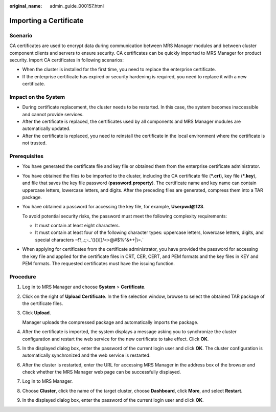 :original_name: admin_guide_000157.html

.. _admin_guide_000157:

Importing a Certificate
=======================

Scenario
--------

CA certificates are used to encrypt data during communication between MRS Manager modules and between cluster component clients and servers to ensure security. CA certificates can be quickly imported to MRS Manager for product security. Import CA certificates in following scenarios:

-  When the cluster is installed for the first time, you need to replace the enterprise certificate.
-  If the enterprise certificate has expired or security hardening is required, you need to replace it with a new certificate.

Impact on the System
--------------------

-  During certificate replacement, the cluster needs to be restarted. In this case, the system becomes inaccessible and cannot provide services.
-  After the certificate is replaced, the certificates used by all components and MRS Manager modules are automatically updated.
-  After the certificate is replaced, you need to reinstall the certificate in the local environment where the certificate is not trusted.

Prerequisites
-------------

-  You have generated the certificate file and key file or obtained them from the enterprise certificate administrator.

-  You have obtained the files to be imported to the cluster, including the CA certificate file (**\*.crt**), key file (**\*.key**), and file that saves the key file password (**password.property**). The certificate name and key name can contain uppercase letters, lowercase letters, and digits. After the preceding files are generated, compress them into a TAR package.

-  You have obtained a password for accessing the key file, for example, **Userpwd@123**.

   To avoid potential security risks, the password must meet the following complexity requirements:

   -  It must contain at least eight characters.
   -  It must contain at least four of the following character types: uppercase letters, lowercase letters, digits, and special characters :literal:`~`!?,.:;-_'(){}[]/<>@#$%^&*+|\\=.`

-  When applying for certificates from the certificate administrator, you have provided the password for accessing the key file and applied for the certificate files in CRT, CER, CERT, and PEM formats and the key files in KEY and PEM formats. The requested certificates must have the issuing function.

Procedure
---------

#. Log in to MRS Manager and choose **System** > **Certificate**.

#. Click |image1| on the right of **Upload Certificate**. In the file selection window, browse to select the obtained TAR package of the certificate files.

#. Click **Upload**.

   Manager uploads the compressed package and automatically imports the package.

#. After the certificate is imported, the system displays a message asking you to synchronize the cluster configuration and restart the web service for the new certificate to take effect. Click **OK**.

#. In the displayed dialog box, enter the password of the current login user and click **OK**. The cluster configuration is automatically synchronized and the web service is restarted.

#. After the cluster is restarted, enter the URL for accessing MRS Manager in the address box of the browser and check whether the MRS Manager web page can be successfully displayed.

#. Log in to MRS Manager.

#. Choose **Cluster**, click the name of the target cluster, choose **Dashboard**, click **More**, and select **Restart**.

#. In the displayed dialog box, enter the password of the current login user and click **OK**.

.. |image1| image:: /_static/images/en-us_image_0000001392574046.png
